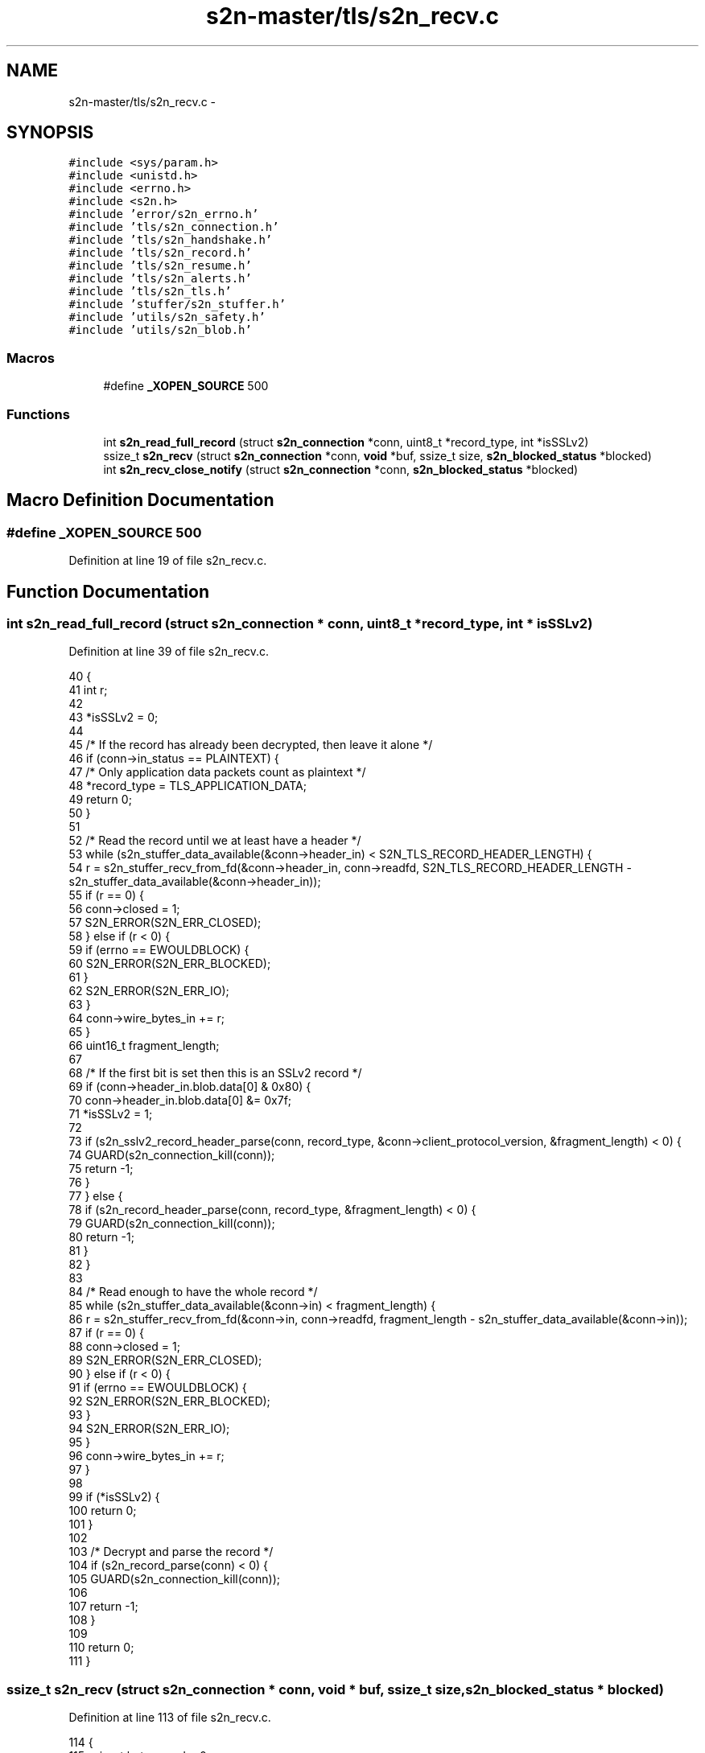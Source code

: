 .TH "s2n-master/tls/s2n_recv.c" 3 "Fri Aug 19 2016" "s2n-doxygen-full" \" -*- nroff -*-
.ad l
.nh
.SH NAME
s2n-master/tls/s2n_recv.c \- 
.SH SYNOPSIS
.br
.PP
\fC#include <sys/param\&.h>\fP
.br
\fC#include <unistd\&.h>\fP
.br
\fC#include <errno\&.h>\fP
.br
\fC#include <s2n\&.h>\fP
.br
\fC#include 'error/s2n_errno\&.h'\fP
.br
\fC#include 'tls/s2n_connection\&.h'\fP
.br
\fC#include 'tls/s2n_handshake\&.h'\fP
.br
\fC#include 'tls/s2n_record\&.h'\fP
.br
\fC#include 'tls/s2n_resume\&.h'\fP
.br
\fC#include 'tls/s2n_alerts\&.h'\fP
.br
\fC#include 'tls/s2n_tls\&.h'\fP
.br
\fC#include 'stuffer/s2n_stuffer\&.h'\fP
.br
\fC#include 'utils/s2n_safety\&.h'\fP
.br
\fC#include 'utils/s2n_blob\&.h'\fP
.br

.SS "Macros"

.in +1c
.ti -1c
.RI "#define \fB_XOPEN_SOURCE\fP   500"
.br
.in -1c
.SS "Functions"

.in +1c
.ti -1c
.RI "int \fBs2n_read_full_record\fP (struct \fBs2n_connection\fP *conn, uint8_t *record_type, int *isSSLv2)"
.br
.ti -1c
.RI "ssize_t \fBs2n_recv\fP (struct \fBs2n_connection\fP *conn, \fBvoid\fP *buf, ssize_t size, \fBs2n_blocked_status\fP *blocked)"
.br
.ti -1c
.RI "int \fBs2n_recv_close_notify\fP (struct \fBs2n_connection\fP *conn, \fBs2n_blocked_status\fP *blocked)"
.br
.in -1c
.SH "Macro Definition Documentation"
.PP 
.SS "#define _XOPEN_SOURCE   500"

.PP
Definition at line 19 of file s2n_recv\&.c\&.
.SH "Function Documentation"
.PP 
.SS "int s2n_read_full_record (struct \fBs2n_connection\fP * conn, uint8_t * record_type, int * isSSLv2)"

.PP
Definition at line 39 of file s2n_recv\&.c\&.
.PP
.nf
40 {
41     int r;
42 
43     *isSSLv2 = 0;
44 
45     /* If the record has already been decrypted, then leave it alone */
46     if (conn->in_status == PLAINTEXT) {
47         /* Only application data packets count as plaintext */
48         *record_type = TLS_APPLICATION_DATA;
49         return 0;
50     }
51 
52     /* Read the record until we at least have a header */
53     while (s2n_stuffer_data_available(&conn->header_in) < S2N_TLS_RECORD_HEADER_LENGTH) {
54         r = s2n_stuffer_recv_from_fd(&conn->header_in, conn->readfd, S2N_TLS_RECORD_HEADER_LENGTH - s2n_stuffer_data_available(&conn->header_in));
55         if (r == 0) {
56             conn->closed = 1;
57             S2N_ERROR(S2N_ERR_CLOSED);
58         } else if (r < 0) {
59             if (errno == EWOULDBLOCK) {
60                 S2N_ERROR(S2N_ERR_BLOCKED);
61             }
62             S2N_ERROR(S2N_ERR_IO);
63         }
64         conn->wire_bytes_in += r;
65     }
66     uint16_t fragment_length;
67 
68     /* If the first bit is set then this is an SSLv2 record */
69     if (conn->header_in\&.blob\&.data[0] & 0x80) {
70         conn->header_in\&.blob\&.data[0] &= 0x7f;
71         *isSSLv2 = 1;
72 
73         if (s2n_sslv2_record_header_parse(conn, record_type, &conn->client_protocol_version, &fragment_length) < 0) {
74             GUARD(s2n_connection_kill(conn));
75             return -1;
76         }
77     } else {
78         if (s2n_record_header_parse(conn, record_type, &fragment_length) < 0) {
79             GUARD(s2n_connection_kill(conn));
80             return -1;
81         }
82     }
83 
84     /* Read enough to have the whole record */
85     while (s2n_stuffer_data_available(&conn->in) < fragment_length) {
86         r = s2n_stuffer_recv_from_fd(&conn->in, conn->readfd, fragment_length - s2n_stuffer_data_available(&conn->in));
87         if (r == 0) {
88             conn->closed = 1;
89             S2N_ERROR(S2N_ERR_CLOSED);
90         } else if (r < 0) {
91             if (errno == EWOULDBLOCK) {
92                 S2N_ERROR(S2N_ERR_BLOCKED);
93             }
94             S2N_ERROR(S2N_ERR_IO);
95         }
96         conn->wire_bytes_in += r;
97     }
98 
99     if (*isSSLv2) {
100         return 0;
101     }
102 
103     /* Decrypt and parse the record */
104     if (s2n_record_parse(conn) < 0) {
105         GUARD(s2n_connection_kill(conn));
106 
107         return -1;
108     }
109 
110     return 0;
111 }
.fi
.SS "ssize_t s2n_recv (struct \fBs2n_connection\fP * conn, \fBvoid\fP * buf, ssize_t size, \fBs2n_blocked_status\fP * blocked)"

.PP
Definition at line 113 of file s2n_recv\&.c\&.
.PP
.nf
114 {
115     ssize_t bytes_read = 0;
116     struct s2n_blob out = {\&.data = (uint8_t *) buf };
117 
118     if (conn->closed) {
119         GUARD(s2n_connection_wipe(conn));
120         return 0;
121     }
122 
123     *blocked = S2N_BLOCKED_ON_READ;
124 
125     while (size && !conn->closed) {
126         int isSSLv2 = 0;
127         uint8_t record_type;
128         int r = s2n_read_full_record(conn, &record_type, &isSSLv2);
129         if (r < 0) {
130             if (s2n_errno == S2N_ERR_CLOSED) {
131                 *blocked = S2N_NOT_BLOCKED;
132                 if (!bytes_read) {
133                     GUARD(s2n_connection_wipe(conn));
134                     return 0;
135                 } else {
136                     return bytes_read;
137                 }
138             }
139 
140             /* Don't propogate the error if we already read some bytes */
141             if (s2n_errno == S2N_ERR_BLOCKED && bytes_read) {
142                 s2n_errno = S2N_ERR_OK;
143                 return bytes_read;
144             }
145 
146             /* If we get here, it's an error condition */
147             if (s2n_errno != S2N_ERR_BLOCKED && s2n_is_caching_enabled(conn->config) && conn->session_id_len) {
148                 conn->config->cache_delete(conn->config->cache_delete_data, conn->session_id, conn->session_id_len);
149             }
150 
151             return -1;
152         }
153 
154         if (isSSLv2) {
155             S2N_ERROR(S2N_ERR_BAD_MESSAGE);
156         }
157 
158         if (record_type != TLS_APPLICATION_DATA) {
159             if (record_type == TLS_ALERT) {
160                 GUARD(s2n_process_alert_fragment(conn));
161                 GUARD(s2n_flush(conn, blocked));
162             }
163 
164             GUARD(s2n_stuffer_wipe(&conn->header_in));
165             GUARD(s2n_stuffer_wipe(&conn->in));
166             conn->in_status = ENCRYPTED;
167             continue;
168         }
169 
170         out\&.size = MIN(size, s2n_stuffer_data_available(&conn->in));
171 
172         GUARD(s2n_stuffer_erase_and_read(&conn->in, &out));
173         bytes_read += out\&.size;
174 
175         out\&.data += out\&.size;
176         size -= out\&.size;
177 
178         /* Are we ready for more encrypted data? */
179         if (s2n_stuffer_data_available(&conn->in) == 0) {
180             GUARD(s2n_stuffer_wipe(&conn->header_in));
181             GUARD(s2n_stuffer_wipe(&conn->in));
182             conn->in_status = ENCRYPTED;
183         }
184 
185         /* If we've read some data, return it */
186         if (bytes_read) {
187             break;
188         }
189     }
190 
191     if (s2n_stuffer_data_available(&conn->in) == 0) {
192         *blocked = S2N_NOT_BLOCKED;
193     }
194 
195     return bytes_read;
196 }
.fi
.SS "int s2n_recv_close_notify (struct \fBs2n_connection\fP * conn, \fBs2n_blocked_status\fP * blocked)"

.PP
Definition at line 198 of file s2n_recv\&.c\&.
.PP
.nf
199 {
200     uint8_t record_type;
201     int isSSLv2;
202     *blocked = S2N_BLOCKED_ON_READ;
203 
204     GUARD(s2n_read_full_record(conn, &record_type, &isSSLv2));
205 
206     if (isSSLv2) {
207         S2N_ERROR(S2N_ERR_BAD_MESSAGE);
208     }
209 
210     if (record_type != TLS_ALERT) {
211         S2N_ERROR(S2N_ERR_SHUTDOWN_RECORD_TYPE);
212     }
213 
214     /* Only succeds for an incoming close_notify alert */
215     GUARD(s2n_process_alert_fragment(conn));
216 
217     *blocked = S2N_NOT_BLOCKED;
218     return 0;
219 }
.fi
.SH "Author"
.PP 
Generated automatically by Doxygen for s2n-doxygen-full from the source code\&.

